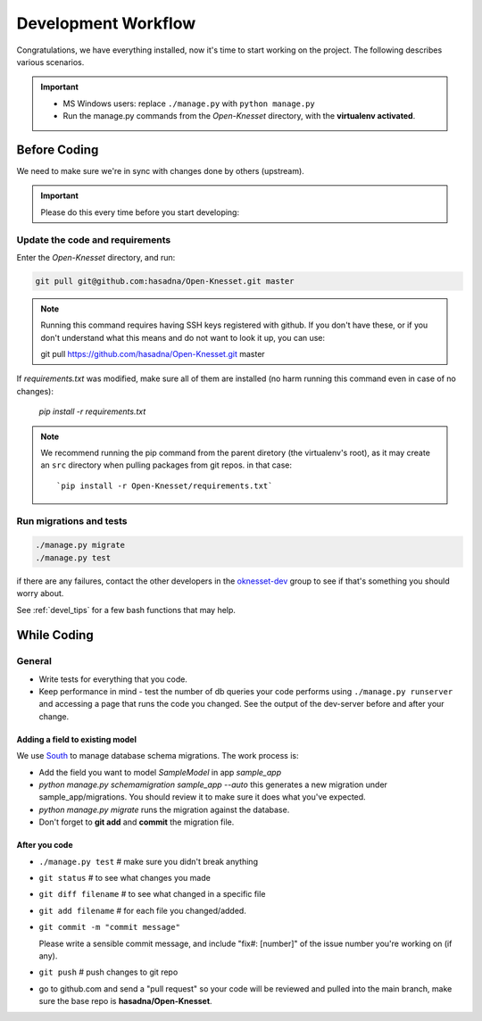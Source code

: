 .. _devel_workflow:

=========================
Development Workflow
=========================

Congratulations, we have everything installed, now it's time to start working on
the project. The following describes various scenarios.

.. important::

    - MS Windows users: replace ``./manage.py`` with ``python manage.py``
    - Run the manage.py commands from the `Open-Knesset` directory, with the
      **virtualenv activated**.


Before Coding
==========================

We need to make sure we're in sync with changes done by others (upstream).

.. important::

    Please do this every time before you start developing:

Update the code and requirements
--------------------------------------

Enter the `Open-Knesset` directory, and run:

.. code-block:: sh

    git pull git@github.com:hasadna/Open-Knesset.git master
    
.. note::

    Running this command requires having SSH keys registered with github. If you don't have these, or
    if you don't understand what this means and do not want to look it up, you can use:
    
    git pull https://github.com/hasadna/Open-Knesset.git master

If `requirements.txt` was modified, make sure all of them are installed (no harm
running this command even in case of no changes):

    `pip install -r requirements.txt`

.. note::

    We recommend running the pip command from the parent diretory (the
    virtualenv's root), as it may create an ``src`` directory when pulling
    packages from git repos. in that case::


        `pip install -r Open-Knesset/requirements.txt`



Run migrations and tests
--------------------------------

.. code-block:: sh

    ./manage.py migrate
    ./manage.py test

if there are any failures, contact the other developers in the `oknesset-dev`_
group to see if that's something you should worry about.

.. _oknesset-dev: https://groups.google.com/forum/#!forum/oknesset-dev


See :ref:`devel_tips` for a few bash functions that may help.

While Coding
==============

General
---------

- Write tests for everything that you code.
- Keep performance in mind - test the number of db queries your code performs
  using ``./manage.py runserver`` and accessing a page that runs the code you
  changed. See the output of the dev-server before and after your change.


Adding a field to existing model
~~~~~~~~~~~~~~~~~~~~~~~~~~~~~~~~~~~

We use South_ to manage database schema migrations. The work process is:

- Add the field you want to model `SampleModel` in app `sample_app`
- `python manage.py schemamigration sample_app --auto` this generates a new migration
  under sample_app/migrations. You should review it to make sure it does what
  you've expected.
- `python manage.py migrate` runs the migration against the database.
- Don't forget to **git add** and **commit** the migration file.

.. _South: http://south.aeracode.org/

After you code
~~~~~~~~~~~~~~~~

- ``./manage.py test`` # make sure you didn't break anything
- ``git status`` # to see what changes you made
- ``git diff filename`` # to see what changed in a specific file
- ``git add filename`` # for each file you changed/added.
- ``git commit -m "commit message"`` 
  
  Please write a sensible commit message, and include "fix#: [number]" of the issue number you're working on (if any).
- ``git push`` # push changes to git repo
- go to github.com and send a "pull request" so your code will be reviewed and
  pulled into the main branch, make sure the base repo is
  **hasadna/Open-Knesset**.
